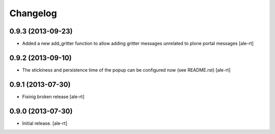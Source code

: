Changelog
=========


0.9.3 (2013-09-23)
------------------

- Added a new add_gritter function to allow adding gritter messages unrelated
  to plone portal messages
  [ale-rt]


0.9.2 (2013-09-10)
------------------

- The stickiness and persistence time of the popup can be configured now
  (see README.rst)
  [ale-rt]


0.9.1 (2013-07-30)
------------------

- Fixinig broken release [ale-rt]


0.9.0 (2013-07-30)
------------------

- Initial release.
  [ale-rt]

